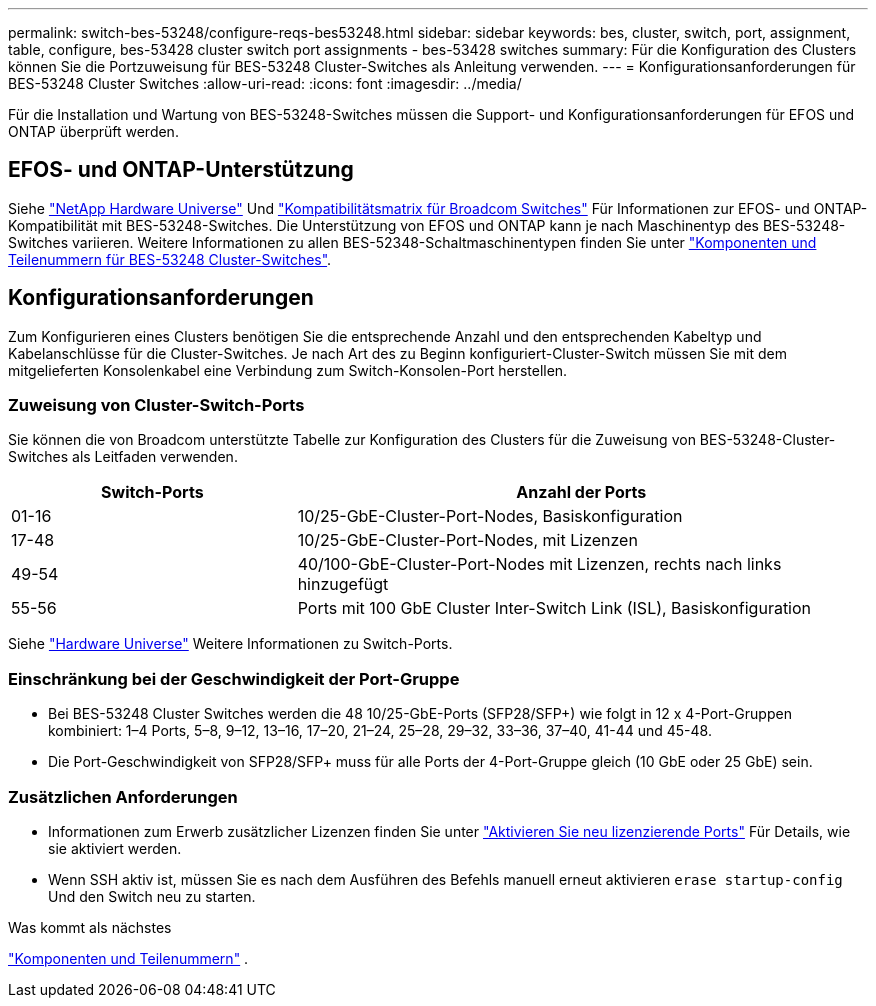 ---
permalink: switch-bes-53248/configure-reqs-bes53248.html 
sidebar: sidebar 
keywords: bes, cluster, switch, port, assignment, table, configure, bes-53428 cluster switch port assignments - bes-53428 switches 
summary: Für die Konfiguration des Clusters können Sie die Portzuweisung für BES-53248 Cluster-Switches als Anleitung verwenden. 
---
= Konfigurationsanforderungen für BES-53248 Cluster Switches
:allow-uri-read: 
:icons: font
:imagesdir: ../media/


[role="lead"]
Für die Installation und Wartung von BES-53248-Switches müssen die Support- und Konfigurationsanforderungen für EFOS und ONTAP überprüft werden.



== EFOS- und ONTAP-Unterstützung

Siehe https://hwu.netapp.com/Switch/Index["NetApp Hardware Universe"^] Und https://mysupport.netapp.com/site/info/broadcom-cluster-switch["Kompatibilitätsmatrix für Broadcom Switches"^] Für Informationen zur EFOS- und ONTAP-Kompatibilität mit BES-53248-Switches. Die Unterstützung von EFOS und ONTAP kann je nach Maschinentyp des BES-53248-Switches variieren. Weitere Informationen zu allen BES-52348-Schaltmaschinentypen finden Sie unter link:components-bes53248.html["Komponenten und Teilenummern für BES-53248 Cluster-Switches"].



== Konfigurationsanforderungen

Zum Konfigurieren eines Clusters benötigen Sie die entsprechende Anzahl und den entsprechenden Kabeltyp und Kabelanschlüsse für die Cluster-Switches. Je nach Art des zu Beginn konfiguriert-Cluster-Switch müssen Sie mit dem mitgelieferten Konsolenkabel eine Verbindung zum Switch-Konsolen-Port herstellen.



=== Zuweisung von Cluster-Switch-Ports

Sie können die von Broadcom unterstützte Tabelle zur Konfiguration des Clusters für die Zuweisung von BES-53248-Cluster-Switches als Leitfaden verwenden.

[cols="1,2"]
|===
| Switch-Ports | Anzahl der Ports 


 a| 
01-16
 a| 
10/25-GbE-Cluster-Port-Nodes, Basiskonfiguration



 a| 
17-48
 a| 
10/25-GbE-Cluster-Port-Nodes, mit Lizenzen



 a| 
49-54
 a| 
40/100-GbE-Cluster-Port-Nodes mit Lizenzen, rechts nach links hinzugefügt



 a| 
55-56
 a| 
Ports mit 100 GbE Cluster Inter-Switch Link (ISL), Basiskonfiguration

|===
Siehe https://hwu.netapp.com/Switch/Index["Hardware Universe"] Weitere Informationen zu Switch-Ports.



=== Einschränkung bei der Geschwindigkeit der Port-Gruppe

* Bei BES-53248 Cluster Switches werden die 48 10/25-GbE-Ports (SFP28/SFP+) wie folgt in 12 x 4-Port-Gruppen kombiniert: 1–4 Ports, 5–8, 9–12, 13–16, 17–20, 21–24, 25–28, 29–32, 33–36, 37–40, 41-44 und 45-48.
* Die Port-Geschwindigkeit von SFP28/SFP+ muss für alle Ports der 4-Port-Gruppe gleich (10 GbE oder 25 GbE) sein.




=== Zusätzlichen Anforderungen

* Informationen zum Erwerb zusätzlicher Lizenzen finden Sie unter link:configure-licenses.html["Aktivieren Sie neu lizenzierende Ports"] Für Details, wie sie aktiviert werden.
* Wenn SSH aktiv ist, müssen Sie es nach dem Ausführen des Befehls manuell erneut aktivieren `erase startup-config` Und den Switch neu zu starten.


.Was kommt als nächstes
link:components-bes53248.html["Komponenten und Teilenummern"] .
